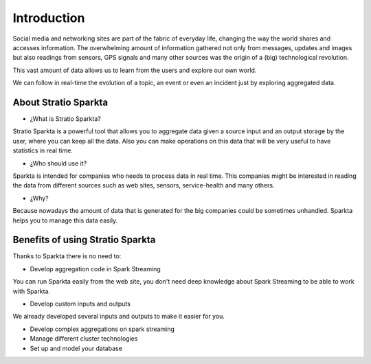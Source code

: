Introduction
******************
Social media and networking sites are part of the fabric of everyday life, changing the way the world shares and accesses information. The overwhelming amount of information gathered not only from messages, updates and images but also readings from sensors, GPS signals and many other sources was the origin of a (big) technological revolution.

This vast amount of data allows us to learn from the users and explore our own world.

We can follow in real-time the evolution of a topic, an event or even an incident just by exploring aggregated data.


About Stratio Sparkta
===============

- ¿What is Stratio Sparkta?

Stratio Sparkta is a powerful tool that allows you to aggregate data given a source input and an output storage by the user, where you can keep all the data. Also you can make operations on this data that will be very useful to have statistics in real time.

- ¿Who should use it?

Sparkta is intended for companies who needs to process data in real time. This companies might be interested in reading the data from different sources such as web sites, sensors, service-health and many others.

- ¿Why?

Because nowadays the amount of data that is generated for the big companies could be sometimes unhandled. Sparkta helps you to manage this data easily.

Benefits of using Stratio Sparkta
============

Thanks to Sparkta there is no need to:

- Develop aggregation code in Spark Streaming

You can run Sparkta easily from the web site, you don't need deep knowledge about Spark Streaming to be able to work with Sparkta.

- Develop custom inputs and outputs

We already developed several inputs and outputs to make it easier for you.

- Develop complex aggregations on spark streaming



- Manage different cluster technologies

- Set up and model your database



